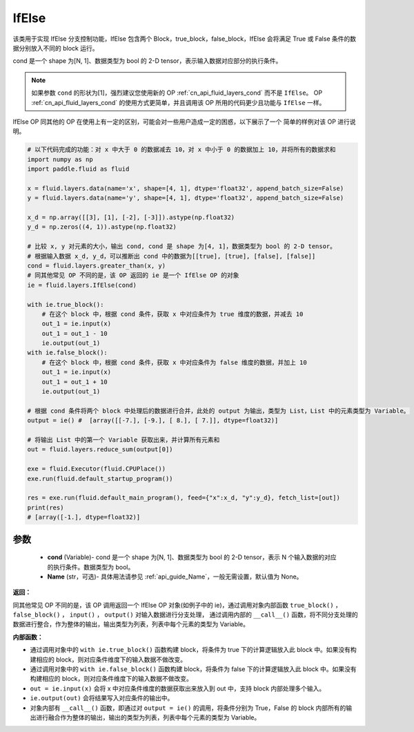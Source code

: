 .. _cn_api_fluid_layers_IfElse:

IfElse
-------------------------------


.. py:class:: paddle.fluid.layers.IfElse(cond, name=None)




该类用于实现 IfElse 分支控制功能，IfElse 包含两个 Block，true_block，false_block，IfElse 会将满足 True 或 False 条件的数据分别放入不同的 block 运行。

cond 是一个 shape 为[N, 1]、数据类型为 bool 的 2-D tensor，表示输入数据对应部分的执行条件。

.. note::
    如果参数 ``cond`` 的形状为[1]，强烈建议您使用新的 OP :ref:`cn_api_fluid_layers_cond` 而不是 ``IfElse``。
    OP :ref:`cn_api_fluid_layers_cond` 的使用方式更简单，并且调用该 OP 所用的代码更少且功能与 ``IfElse`` 一样。

IfElse OP 同其他的 OP 在使用上有一定的区别，可能会对一些用户造成一定的困惑，以下展示了一个
简单的样例对该 OP 进行说明。

.. code-block:: python

        # 以下代码完成的功能：对 x 中大于 0 的数据减去 10，对 x 中小于 0 的数据加上 10，并将所有的数据求和
        import numpy as np
        import paddle.fluid as fluid

        x = fluid.layers.data(name='x', shape=[4, 1], dtype='float32', append_batch_size=False)
        y = fluid.layers.data(name='y', shape=[4, 1], dtype='float32', append_batch_size=False)

        x_d = np.array([[3], [1], [-2], [-3]]).astype(np.float32)
        y_d = np.zeros((4, 1)).astype(np.float32)

        # 比较 x, y 对元素的大小，输出 cond, cond 是 shape 为[4, 1]，数据类型为 bool 的 2-D tensor。
        # 根据输入数据 x_d, y_d，可以推断出 cond 中的数据为[[true], [true], [false], [false]]
        cond = fluid.layers.greater_than(x, y)
        # 同其他常见 OP 不同的是，该 OP 返回的 ie 是一个 IfElse OP 的对象
        ie = fluid.layers.IfElse(cond)

        with ie.true_block():
            # 在这个 block 中，根据 cond 条件，获取 x 中对应条件为 true 维度的数据，并减去 10
            out_1 = ie.input(x)
            out_1 = out_1 - 10
            ie.output(out_1)
        with ie.false_block():
            # 在这个 block 中，根据 cond 条件，获取 x 中对应条件为 false 维度的数据，并加上 10
            out_1 = ie.input(x)
            out_1 = out_1 + 10
            ie.output(out_1)

        # 根据 cond 条件将两个 block 中处理后的数据进行合并，此处的 output 为输出，类型为 List，List 中的元素类型为 Variable。
        output = ie() #  [array([[-7.], [-9.], [ 8.], [ 7.]], dtype=float32)]

        # 将输出 List 中的第一个 Variable 获取出来，并计算所有元素和
        out = fluid.layers.reduce_sum(output[0])

        exe = fluid.Executor(fluid.CPUPlace())
        exe.run(fluid.default_startup_program())

        res = exe.run(fluid.default_main_program(), feed={"x":x_d, "y":y_d}, fetch_list=[out])
        print(res)
        # [array([-1.], dtype=float32)]

参数
::::::::::::

    - **cond** (Variable)- cond 是一个 shape 为[N, 1]、数据类型为 bool 的 2-D tensor，表示 N 个输入数据的对应的执行条件。数据类型为 bool。
    - **Name** (str，可选)- 具体用法请参见 :ref:`api_guide_Name`，一般无需设置，默认值为 None。

**返回：**

同其他常见 OP 不同的是，该 OP 调用返回一个 IfElse OP 对象(如例子中的 ie)，通过调用对象内部函数 ``true_block()`` ， ``false_block()`` ， ``input()`` ， ``output()`` 对输入数据进行分支处理，
通过调用内部的 ``__call__()`` 函数，将不同分支处理的数据进行整合，作为整体的输出，输出类型为列表，列表中每个元素的类型为 Variable。

**内部函数：**

- 通过调用对象中的 ``with ie.true_block()`` 函数构建 block，将条件为 true 下的计算逻辑放入此 block 中。如果没有构建相应的 block，则对应条件维度下的输入数据不做改变。

- 通过调用对象中的 ``with ie.false_block()`` 函数构建 block，将条件为 false 下的计算逻辑放入此 block 中。如果没有构建相应的 block，则对应条件维度下的输入数据不做改变。

- ``out = ie.input(x)`` 会将 x 中对应条件维度的数据获取出来放入到 out 中，支持 block 内部处理多个输入。

- ``ie.output(out)`` 会将结果写入对应条件的输出中。

- 对象内部有 ``__call__()`` 函数，即通过对 ``output = ie()`` 的调用，将条件分别为 True，False 的 block 内部所有的输出进行融合作为整体的输出，输出的类型为列表，列表中每个元素的类型为 Variable。
